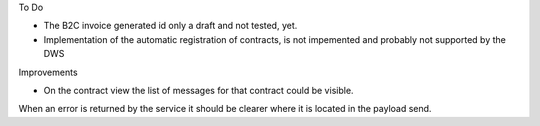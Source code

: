 To Do

* The B2C invoice generated id only a draft and not tested, yet.
* Implementation of the automatic registration of contracts, is not impemented and probably not supported by the DWS

Improvements

* On the contract view the list of messages for that contract could be visible.

When an error is returned by the service it should be clearer where it is located in the payload send.
